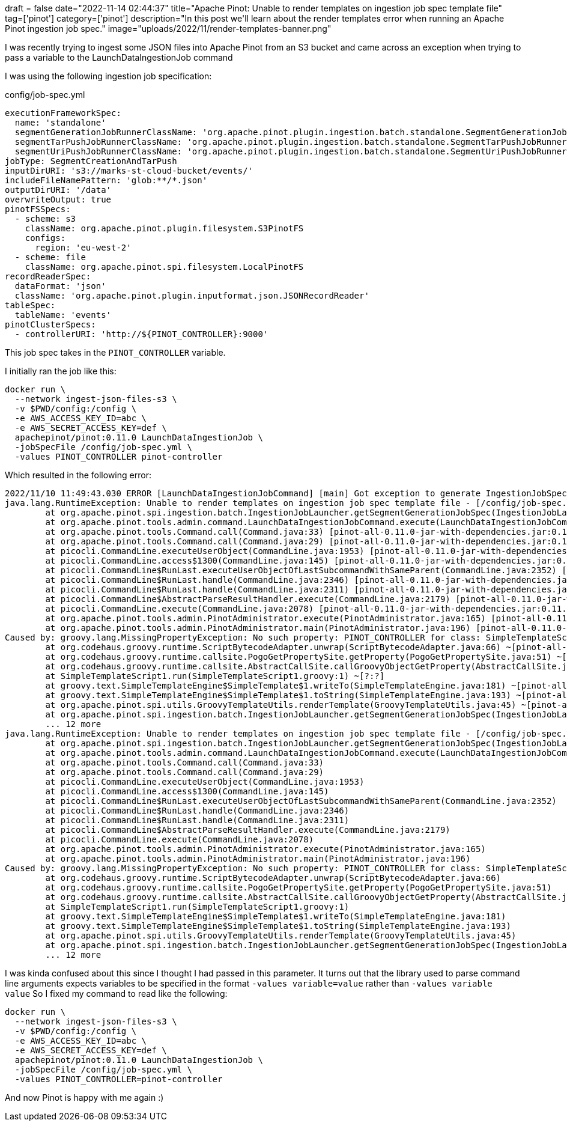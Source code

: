 +++
draft = false
date="2022-11-14 02:44:37"
title="Apache Pinot: Unable to render templates on ingestion job spec template file"
tag=['pinot']
category=['pinot']
description="In this post we'll learn about the render templates error when running an Apache Pinot ingestion job spec."
image="uploads/2022/11/render-templates-banner.png"
+++

I was recently trying to ingest some JSON files into Apache Pinot from an S3 bucket and came across an exception when trying to pass a variable to the LaunchDataIngestionJob command

I was using the following ingestion job specification:

.config/job-spec.yml
[source, yaml]
----
executionFrameworkSpec:
  name: 'standalone'
  segmentGenerationJobRunnerClassName: 'org.apache.pinot.plugin.ingestion.batch.standalone.SegmentGenerationJobRunner'
  segmentTarPushJobRunnerClassName: 'org.apache.pinot.plugin.ingestion.batch.standalone.SegmentTarPushJobRunner'
  segmentUriPushJobRunnerClassName: 'org.apache.pinot.plugin.ingestion.batch.standalone.SegmentUriPushJobRunner'
jobType: SegmentCreationAndTarPush
inputDirURI: 's3://marks-st-cloud-bucket/events/'
includeFileNamePattern: 'glob:**/*.json'
outputDirURI: '/data'
overwriteOutput: true
pinotFSSpecs:
  - scheme: s3
    className: org.apache.pinot.plugin.filesystem.S3PinotFS
    configs:
      region: 'eu-west-2'
  - scheme: file
    className: org.apache.pinot.spi.filesystem.LocalPinotFS
recordReaderSpec:
  dataFormat: 'json'
  className: 'org.apache.pinot.plugin.inputformat.json.JSONRecordReader'
tableSpec:
  tableName: 'events'
pinotClusterSpecs:
  - controllerURI: 'http://${PINOT_CONTROLLER}:9000'
----

This job spec takes in the `PINOT_CONTROLLER` variable. 

I initially ran the job like this:

[source, bash]
----
docker run \
  --network ingest-json-files-s3 \
  -v $PWD/config:/config \
  -e AWS_ACCESS_KEY_ID=abc \
  -e AWS_SECRET_ACCESS_KEY=def \
  apachepinot/pinot:0.11.0 LaunchDataIngestionJob \
  -jobSpecFile /config/job-spec.yml \
  -values PINOT_CONTROLLER pinot-controller
----

Which resulted in the following error:

[source, text]
----
2022/11/10 11:49:43.030 ERROR [LaunchDataIngestionJobCommand] [main] Got exception to generate IngestionJobSpec for data ingestion job -
java.lang.RuntimeException: Unable to render templates on ingestion job spec template file - [/config/job-spec.yml] with propertiesMap - [[]].
	at org.apache.pinot.spi.ingestion.batch.IngestionJobLauncher.getSegmentGenerationJobSpec(IngestionJobLauncher.java:85) ~[pinot-all-0.11.0-jar-with-dependencies.jar:0.11.0-1b4d6b6b0a27422c1552ea1a936ad145056f7033]
	at org.apache.pinot.tools.admin.command.LaunchDataIngestionJobCommand.execute(LaunchDataIngestionJobCommand.java:111) [pinot-all-0.11.0-jar-with-dependencies.jar:0.11.0-1b4d6b6b0a27422c1552ea1a936ad145056f7033]
	at org.apache.pinot.tools.Command.call(Command.java:33) [pinot-all-0.11.0-jar-with-dependencies.jar:0.11.0-1b4d6b6b0a27422c1552ea1a936ad145056f7033]
	at org.apache.pinot.tools.Command.call(Command.java:29) [pinot-all-0.11.0-jar-with-dependencies.jar:0.11.0-1b4d6b6b0a27422c1552ea1a936ad145056f7033]
	at picocli.CommandLine.executeUserObject(CommandLine.java:1953) [pinot-all-0.11.0-jar-with-dependencies.jar:0.11.0-1b4d6b6b0a27422c1552ea1a936ad145056f7033]
	at picocli.CommandLine.access$1300(CommandLine.java:145) [pinot-all-0.11.0-jar-with-dependencies.jar:0.11.0-1b4d6b6b0a27422c1552ea1a936ad145056f7033]
	at picocli.CommandLine$RunLast.executeUserObjectOfLastSubcommandWithSameParent(CommandLine.java:2352) [pinot-all-0.11.0-jar-with-dependencies.jar:0.11.0-1b4d6b6b0a27422c1552ea1a936ad145056f7033]
	at picocli.CommandLine$RunLast.handle(CommandLine.java:2346) [pinot-all-0.11.0-jar-with-dependencies.jar:0.11.0-1b4d6b6b0a27422c1552ea1a936ad145056f7033]
	at picocli.CommandLine$RunLast.handle(CommandLine.java:2311) [pinot-all-0.11.0-jar-with-dependencies.jar:0.11.0-1b4d6b6b0a27422c1552ea1a936ad145056f7033]
	at picocli.CommandLine$AbstractParseResultHandler.execute(CommandLine.java:2179) [pinot-all-0.11.0-jar-with-dependencies.jar:0.11.0-1b4d6b6b0a27422c1552ea1a936ad145056f7033]
	at picocli.CommandLine.execute(CommandLine.java:2078) [pinot-all-0.11.0-jar-with-dependencies.jar:0.11.0-1b4d6b6b0a27422c1552ea1a936ad145056f7033]
	at org.apache.pinot.tools.admin.PinotAdministrator.execute(PinotAdministrator.java:165) [pinot-all-0.11.0-jar-with-dependencies.jar:0.11.0-1b4d6b6b0a27422c1552ea1a936ad145056f7033]
	at org.apache.pinot.tools.admin.PinotAdministrator.main(PinotAdministrator.java:196) [pinot-all-0.11.0-jar-with-dependencies.jar:0.11.0-1b4d6b6b0a27422c1552ea1a936ad145056f7033]
Caused by: groovy.lang.MissingPropertyException: No such property: PINOT_CONTROLLER for class: SimpleTemplateScript1
	at org.codehaus.groovy.runtime.ScriptBytecodeAdapter.unwrap(ScriptBytecodeAdapter.java:66) ~[pinot-all-0.11.0-jar-with-dependencies.jar:0.11.0-1b4d6b6b0a27422c1552ea1a936ad145056f7033]
	at org.codehaus.groovy.runtime.callsite.PogoGetPropertySite.getProperty(PogoGetPropertySite.java:51) ~[pinot-all-0.11.0-jar-with-dependencies.jar:0.11.0-1b4d6b6b0a27422c1552ea1a936ad145056f7033]
	at org.codehaus.groovy.runtime.callsite.AbstractCallSite.callGroovyObjectGetProperty(AbstractCallSite.java:310) ~[pinot-all-0.11.0-jar-with-dependencies.jar:0.11.0-1b4d6b6b0a27422c1552ea1a936ad145056f7033]
	at SimpleTemplateScript1.run(SimpleTemplateScript1.groovy:1) ~[?:?]
	at groovy.text.SimpleTemplateEngine$SimpleTemplate$1.writeTo(SimpleTemplateEngine.java:181) ~[pinot-all-0.11.0-jar-with-dependencies.jar:0.11.0-1b4d6b6b0a27422c1552ea1a936ad145056f7033]
	at groovy.text.SimpleTemplateEngine$SimpleTemplate$1.toString(SimpleTemplateEngine.java:193) ~[pinot-all-0.11.0-jar-with-dependencies.jar:0.11.0-1b4d6b6b0a27422c1552ea1a936ad145056f7033]
	at org.apache.pinot.spi.utils.GroovyTemplateUtils.renderTemplate(GroovyTemplateUtils.java:45) ~[pinot-all-0.11.0-jar-with-dependencies.jar:0.11.0-1b4d6b6b0a27422c1552ea1a936ad145056f7033]
	at org.apache.pinot.spi.ingestion.batch.IngestionJobLauncher.getSegmentGenerationJobSpec(IngestionJobLauncher.java:82) ~[pinot-all-0.11.0-jar-with-dependencies.jar:0.11.0-1b4d6b6b0a27422c1552ea1a936ad145056f7033]
	... 12 more
java.lang.RuntimeException: Unable to render templates on ingestion job spec template file - [/config/job-spec.yml] with propertiesMap - [[]].
	at org.apache.pinot.spi.ingestion.batch.IngestionJobLauncher.getSegmentGenerationJobSpec(IngestionJobLauncher.java:85)
	at org.apache.pinot.tools.admin.command.LaunchDataIngestionJobCommand.execute(LaunchDataIngestionJobCommand.java:111)
	at org.apache.pinot.tools.Command.call(Command.java:33)
	at org.apache.pinot.tools.Command.call(Command.java:29)
	at picocli.CommandLine.executeUserObject(CommandLine.java:1953)
	at picocli.CommandLine.access$1300(CommandLine.java:145)
	at picocli.CommandLine$RunLast.executeUserObjectOfLastSubcommandWithSameParent(CommandLine.java:2352)
	at picocli.CommandLine$RunLast.handle(CommandLine.java:2346)
	at picocli.CommandLine$RunLast.handle(CommandLine.java:2311)
	at picocli.CommandLine$AbstractParseResultHandler.execute(CommandLine.java:2179)
	at picocli.CommandLine.execute(CommandLine.java:2078)
	at org.apache.pinot.tools.admin.PinotAdministrator.execute(PinotAdministrator.java:165)
	at org.apache.pinot.tools.admin.PinotAdministrator.main(PinotAdministrator.java:196)
Caused by: groovy.lang.MissingPropertyException: No such property: PINOT_CONTROLLER for class: SimpleTemplateScript1
	at org.codehaus.groovy.runtime.ScriptBytecodeAdapter.unwrap(ScriptBytecodeAdapter.java:66)
	at org.codehaus.groovy.runtime.callsite.PogoGetPropertySite.getProperty(PogoGetPropertySite.java:51)
	at org.codehaus.groovy.runtime.callsite.AbstractCallSite.callGroovyObjectGetProperty(AbstractCallSite.java:310)
	at SimpleTemplateScript1.run(SimpleTemplateScript1.groovy:1)
	at groovy.text.SimpleTemplateEngine$SimpleTemplate$1.writeTo(SimpleTemplateEngine.java:181)
	at groovy.text.SimpleTemplateEngine$SimpleTemplate$1.toString(SimpleTemplateEngine.java:193)
	at org.apache.pinot.spi.utils.GroovyTemplateUtils.renderTemplate(GroovyTemplateUtils.java:45)
	at org.apache.pinot.spi.ingestion.batch.IngestionJobLauncher.getSegmentGenerationJobSpec(IngestionJobLauncher.java:82)
	... 12 more
----

I was kinda confused about this since I thought I had passed in this parameter. 
It turns out that the library used to parse command line arguments expects variables to be specified in the format `-values variable=value` rather than `-values variable value`
So I fixed my command to read like the following:


[source, bash]
----
docker run \
  --network ingest-json-files-s3 \
  -v $PWD/config:/config \
  -e AWS_ACCESS_KEY_ID=abc \
  -e AWS_SECRET_ACCESS_KEY=def \
  apachepinot/pinot:0.11.0 LaunchDataIngestionJob \
  -jobSpecFile /config/job-spec.yml \
  -values PINOT_CONTROLLER=pinot-controller
----  

And now Pinot is happy with me again :)